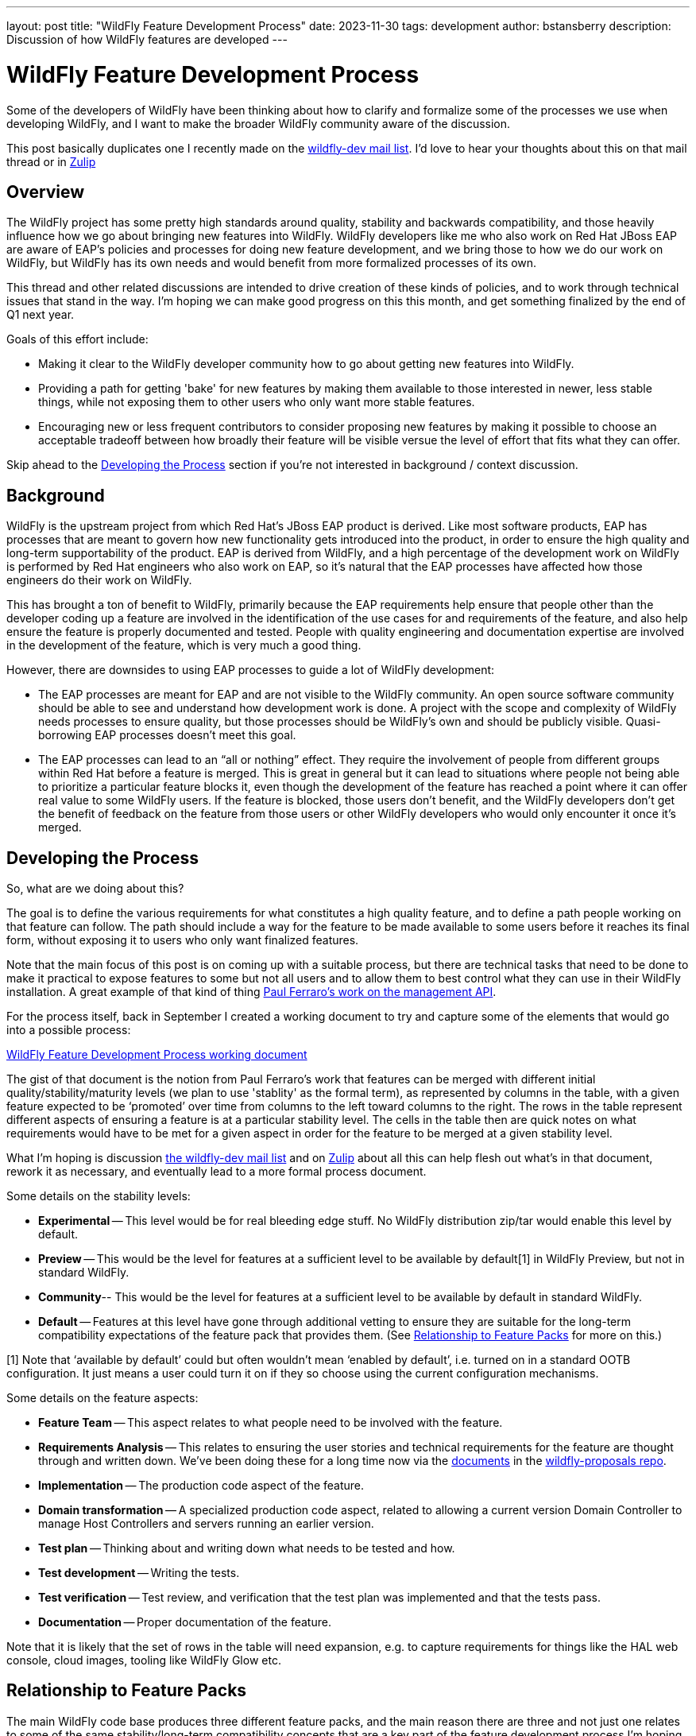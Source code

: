 ---
layout: post
title:  "WildFly Feature Development Process"
date:   2023-11-30
tags:   development
author: bstansberry
description: Discussion of how WildFly features are developed
---

= WildFly Feature Development Process

Some of the developers of WildFly have been thinking about how to clarify and formalize some of the processes we use when developing WildFly, and I want to make the broader WildFly community aware of the discussion.

This post basically duplicates one I recently made on the link:https://lists.jboss.org/archives/list/wildfly-dev@lists.jboss.org/thread/JI5GX7Q2UPGXTDEMZG4F3PNF4BDQKB4A/[wildfly-dev mail list]. I'd love to hear your thoughts about this on that mail thread or in link:https://wildfly.zulipchat.com/#narrow/stream/174184-wildfly-developers[Zulip]

== Overview

The WildFly project has some pretty high standards around quality, stability and backwards compatibility, and those heavily influence how we go about bringing new features into WildFly. WildFly developers like me who also work on Red Hat JBoss EAP are aware of EAP's policies and processes for doing new feature development, and we bring those to how we do our work on WildFly, but WildFly has its own needs and would benefit from more formalized processes of its own.

This thread and other related discussions are intended to drive creation of these kinds of policies, and to work through technical issues that stand in the way.  I’m hoping we can make good progress on this this month, and get something finalized by the end of Q1 next year.

Goals of this effort include:

* Making it clear to the WildFly developer community how to go about getting new features into WildFly.
* Providing a path for getting 'bake' for new features by making them available to those interested in newer, less stable things, while not exposing them to other users who only want more stable features.
* Encouraging new or less frequent contributors to consider proposing new features by making it possible to choose an acceptable tradeoff between how broadly their feature will be visible versue the level of effort that fits what they can offer.

Skip ahead to the <<Developing the Process>> section if you’re not interested in background / context discussion.


== Background

WildFly is the upstream project from which Red Hat’s JBoss EAP product is derived. Like most software products, EAP has processes that are meant to govern how new functionality gets introduced into the product, in order to ensure the high quality and long-term supportability of the product. EAP is derived from WildFly, and a high percentage of the development work on WildFly is performed by Red Hat engineers who also work on EAP, so it’s natural that the EAP processes have affected how those engineers do their work on WildFly.

This has brought a ton of benefit to WildFly, primarily because the EAP requirements help ensure that people other than the developer coding up a feature are involved in the identification of the use cases for and requirements of the feature, and also help ensure the feature is properly documented and tested. People with quality engineering and documentation expertise are involved in the development of the feature, which is very much a good thing.

However, there are downsides to using EAP processes to guide a lot of WildFly development:

* The EAP processes are meant for EAP and are not visible to the WildFly community. An open source software community should be able to see and understand how development work is done. A project with the scope and complexity of WildFly needs processes to ensure quality, but those processes should be WildFly’s own and should be publicly visible. Quasi-borrowing EAP processes doesn’t meet this goal.
* The EAP processes can lead to an “all or nothing” effect. They require the involvement of people from different groups within Red Hat before a feature is merged. This is great in general but it can lead to situations where people not being able to prioritize a particular feature blocks it, even though the development of the feature has reached a point where it can offer real value to some WildFly users. If the feature is blocked, those users don’t benefit, and the WildFly developers don’t get the benefit of feedback on the feature from those users or other WildFly developers who would only encounter it once it's merged.

== Developing the Process

So, what are we doing about this?

The goal is to define the various requirements for what constitutes a high quality feature, and to define a path people working on that feature can follow. The path should include a way for the feature to be made available to some users before it reaches its final form, without exposing it to users who only want finalized features.

Note that the main focus of this post is on coming up with a suitable process, but there are technical tasks that need to be done to make it practical to expose features to some but not all users and to allow them to best control what they can use in their WildFly installation. A great example of that kind of thing link:https://lists.jboss.org/archives/list/wildfly-dev@lists.jboss.org/thread/4JCTIWREUBBX4DVIJIUAFQ2FWDBN3AXW/[Paul Ferraro’s work on the management API].

For the process itself, back in September I created a working document to try and capture some of the elements that would go into a possible process:

link:https://docs.google.com/document/d/15_yKhW74-X9s2zUhs_ZUuZ3h-RlMfH5xWmHHsfYf1AA/edit[WildFly Feature Development Process working document]

The gist of that document is the notion from Paul Ferraro’s work that features can be merged with different initial quality/stability/maturity levels (we plan to use 'stablity' as the formal term), as represented by columns in the table, with a given feature expected to be ‘promoted’ over time from columns to the left toward columns to the right.  The rows in the table represent different aspects of ensuring a feature is at a particular stability level. The cells in the table then are quick notes on what requirements would have to be met for a given aspect in order for the feature to be merged at a given stability level. 

What I’m hoping is discussion link:https://lists.jboss.org/archives/list/wildfly-dev@lists.jboss.org/thread/JI5GX7Q2UPGXTDEMZG4F3PNF4BDQKB4A/[the wildfly-dev mail list] and on link:https://wildfly.zulipchat.com/#narrow/stream/174184-wildfly-developers[Zulip] about all this can help flesh out what’s in that document, rework it as necessary, and eventually lead to a more formal process document.

Some details on the stability levels:

* *Experimental* -- This level would be for real bleeding edge stuff. No WildFly distribution zip/tar would enable this level by default.
* *Preview* -- This would be the level for features at a sufficient level to be available by default[1] in WildFly Preview, but not in standard WildFly.
* *Community*-- This would be the level for features at a sufficient level to be available by default in standard WildFly.
* *Default* -- Features at this level have gone through additional vetting to ensure they are suitable for the long-term compatibility expectations of the feature pack that provides them. (See <<Relationship to Feature Packs>> for more on this.)

[1] Note that ‘available by default’ could but often wouldn’t mean ‘enabled by default’, i.e. turned on in a standard OOTB configuration. It just means a user could turn it on if they so choose using the current configuration mechanisms.

Some details on the feature aspects:


* *Feature Team* -- This aspect relates to what people need to be involved with the feature.
* *Requirements Analysis* -- This relates to ensuring the user stories and technical requirements for the feature are thought through and written down. We’ve been doing these for a long time now via the link:https://docs.wildfly.org/wildfly-proposals[documents] in the https://github.com/wildfly/wildfly-proposals/pulls[wildfly-proposals repo].
* *Implementation* -- The production code aspect of the feature.
* *Domain transformation* -- A specialized production code aspect, related to allowing a current version Domain Controller to manage Host Controllers and servers running an earlier version.
* *Test plan* -- Thinking about and writing down what needs to be tested and how.
* *Test development* -- Writing the tests.
* *Test verification* -- Test review, and verification that the test plan was implemented and that the tests pass.
* *Documentation* -- Proper documentation of the feature.

Note that it is likely that the set of rows in the table will need expansion, e.g. to capture requirements for things like the HAL web console, cloud images, tooling like WildFly Glow etc. 

== Relationship to Feature Packs

The main WildFly code base produces three different feature packs, and the main reason there are three and not just one relates to some of the same stability/long-term compatibility concepts that are a key part of the feature development process I’m hoping we create. It’s important that we think carefully about how the feature development process relates to the feature packs, so to help with that I want to talk a bit about how feature packs are meant to work.

Ideally for any feature pack, the documentation of that feature pack would include somewhere ‘lifecycle’ information that can help users decide if the feature pack is suitable for their needs. This would cover key elements like:

* The basic scope of the feature pack.
* A likely release cadence for the feature pack.
* The expected long-term maintainability and compatibility for the feature pack.

Different expectations for those key elements are prime reasons for creating a new feature pack versus adding functionality to an existing one, or for choosing one feature pack over another for a feature.

Honestly, the WildFly project does a poor job of documenting these things for its feature packs, which is my fault, and is why I need to write some of this in this already looooong post! Anyway…

WildFly produces three feature packs from its main repository. All share the same expected release cadence (currently a new feature release roughly quarterly and one bug fix release about a month after a feature release.) The scope of all three is similar and broad -- they provide functionality to run in, manage or act as a client to an application server process. Their primary differences relate to long-term maintainability and compatibility:

* *wildfly-ee* -- We don’t talk about this feature pack a lot, often treating it as an internal detail and not producing any downloadable zip/tar built solely using it, but it’s an important piece of our ecosystem.  The defining characteristic of this feature pack is that it integrates technologies where we have the highest confidence in our ability to provide them in a largely compatible way for many years. We’re not perfect about this, we made some mistakes in the early iterations of this feature pack, and we can and will break compatibility if necessary. But we try not to and try to give advance warning if we will. For example, this feature pack provides the Elytron security layer, which was introduced as a replacement for the Picketbox security layer many years before we removed support for the Picketbox layer.
* *wildfly* -- This feature pack depends upon wildfly-ee and adds functionality in addition to what’s in wildfly-ee. The traditional standard WildFly server zip is built using this feature pack. The primary reason we put things in this feature pack instead of wildfly-ee is because what we’re integrating is more likely to change in incompatible ways over a relatively short time period. For example, MicroProfile specifications are comfortable introducing breaking changes on an annual basis, making them not a great fit for wildfly-ee. The observability space, particularly metrics and tracing, is evolving rapidly, so our Micrometer and OpenTelemetry extensions are not in wildfly-ee.
* *wildfly-preview* -- This feature pack is all about the fact that it provides no long term guarantees and can change significantly from release.

We need to think more about how feature stability levels relate to this, but here are a few thoughts:

* Just because a user wants to use a particular preview or experimental level feature doesn’t mean they want to use an entire preview level feature pack like wildfly-preview. In other words, there is a use case for preview or experimental features in standard WildFly.
On the other hand, we can use WildFly Preview to showcase functionality whose scope is not tied to a particular reasonably scoped ‘feature’. Using it for EE 9 is an obvious example. Not having an embedded messaging broker in the OOTB configs is not a ‘feature’. IOW there is a use case for WildFly Preview even if standard WildFly has preview features.
* What we mean by the ‘Community’ and ‘Default’ levels is “relative to” the generally expected long-term maintainability and compatibility level of the feature pack that provides it. In other words, just because a feature provided by the wildfly feature pack has been vetted as suitable for the ‘Default’ level doesn’t mean it comes with higher expectations than the feature pack as a whole. If we provide a specification, and we integrate it in a way that is highly stable and very well tested, but then the spec changes in a year in a significantly incompatible way, then we may have to as well.


== Next Steps

I’d love to hear your thoughts and questions, either on the https://lists.jboss.org/archives/list/wildfly-dev@lists.jboss.org/thread/JI5GX7Q2UPGXTDEMZG4F3PNF4BDQKB4A/[wildfly-dev mail list thread], in link:https://wildfly.zulipchat.com/#narrow/stream/174184-wildfly-developers[Zulip] or in comments on the link:https://docs.google.com/document/d/15_yKhW74-X9s2zUhs_ZUuZ3h-RlMfH5xWmHHsfYf1AA/edit[WildFly Feature Development Process working document] I discussed above. I also encourage you to have a look into link:https://lists.jboss.org/archives/list/wildfly-dev@lists.jboss.org/thread/4JCTIWREUBBX4DVIJIUAFQ2FWDBN3AXW/[Paul Ferraro’s work] I mentioned above, as well as other technical work that will likely be happening over the next six months.

As I noted at the start, I’m hoping we can have a solid process written and published by the end of Q1 next year, and that we can nail down some of the key concepts over the next few weeks well enough that we can integrate Paul’s work.

Best regards,

Brian
